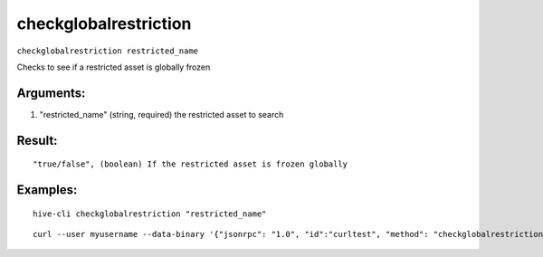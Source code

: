 .. This file is licensed under the Apache License 2.0 available on  http://www.apache.org/licenses/. 

checkglobalrestriction
======================

``checkglobalrestriction restricted_name``

Checks to see if a restricted asset is globally frozen

Arguments:
~~~~~~~~~~

1. "restricted_name"   (string, required) the restricted asset to search

Result:
~~~~~~~

::

 "true/false", (boolean) If the restricted asset is frozen globally

Examples:
~~~~~~~~~

::

  hive-cli checkglobalrestriction "restricted_name"

::
  
  curl --user myusername --data-binary '{"jsonrpc": "1.0", "id":"curltest", "method": "checkglobalrestriction", "params": ["restricted_name"] }' -H 'content-type: text/plain;' http://127.0.0.1:9766/

